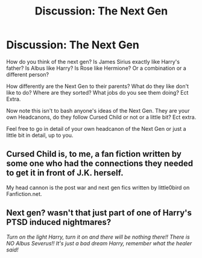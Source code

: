 #+TITLE: Discussion: The Next Gen

* Discussion: The Next Gen
:PROPERTIES:
:Author: SnarkyAndProud
:Score: 1
:DateUnix: 1505858706.0
:DateShort: 2017-Sep-20
:FlairText: Discussion
:END:
How do you think of the next gen? Is James Sirius exactly like Harry's father? Is Albus like Harry? Is Rose like Hermione? Or a combination or a different person?

How differently are the Next Gen to their parents? What do they like don't like to do? Where are they sorted? What jobs do you see them doing? Ect Extra.

Now note this isn't to bash anyone's ideas of the Next Gen. They are your own Headcanons, do they follow Cursed Child or not or a little bit? Ect extra.

Feel free to go in detail of your own headcanon of the Next Gen or just a little bit in detail, up to you.


** Cursed Child is, to me, a fan fiction written by some one who had the connections they needed to get it in front of J.K. herself.

My head cannon is the post war and next gen fics written by little0bird on Fanfiction.net.
:PROPERTIES:
:Author: PopcornGoddess
:Score: 3
:DateUnix: 1505907562.0
:DateShort: 2017-Sep-20
:END:


** Next gen? wasn't that just part of one of Harry's PTSD induced nightmares?

/Turn on the light Harry, turn it on and there will be nothing there!! There is NO Albus Severus!! It's just a bad dream Harry, remember what the healer said!/
:PROPERTIES:
:Author: Edocsiru
:Score: 2
:DateUnix: 1505881955.0
:DateShort: 2017-Sep-20
:END:
